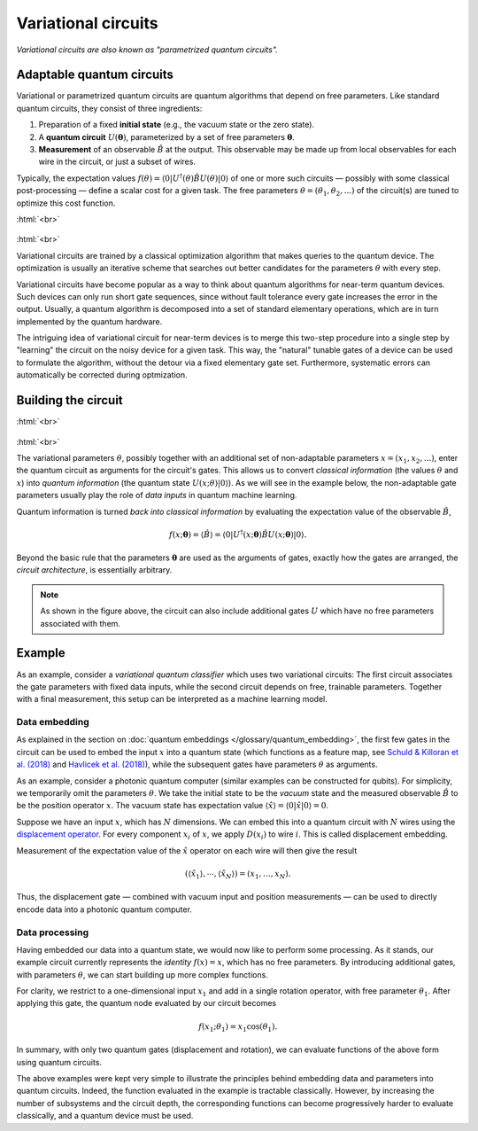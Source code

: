 .. role:: html(raw)
   :format: html

.. _glossary_variational_circuit:

Variational circuits
====================

*Variational circuits are also known as "parametrized quantum circuits".*

Adaptable quantum circuits
--------------------------

Variational or parametrized quantum circuits are quantum algorithms that depend on free parameters. Like standard
quantum circuits, they consist of three ingredients:

1. Preparation of a fixed **initial state** (e.g., the vacuum state or the zero state).

2. A **quantum circuit** :math:`U(\mathbf{\theta})`, parameterized by
   a set of free parameters :math:`\mathbf{\theta}`.

3. **Measurement** of an observable :math:`\hat{B}` at the output. This observable may be made
   up from local observables for each wire in the circuit, or just a subset of wires.

Typically, the expectation values
:math:`f(\theta)=\langle 0 | U^\dagger(\theta) \hat{B} U(\theta) | 0 \rangle`
of one or more such circuits — possibly with some classical post-processing — define a scalar cost for a
given task. The free parameters :math:`\theta = (\theta_1, \theta_2,...)` of the circuit(s)
are tuned to optimize this cost function.


:html:`<br>`

.. figure:: ../_static/concepts/variational_circuit.png
    :align: center
    :width: 40%
    :target: javascript:void(0);

:html:`<br>`

Variational circuits are trained by a classical optimization algorithm that makes queries to
the quantum device. The optimization is usually an iterative scheme that searches out better candidates for
the parameters :math:`\theta` with every step.

Variational circuits have become popular as a way to think about quantum algorithms for near-term quantum devices.
Such devices can only run short gate sequences, since without fault tolerance every gate increases
the error in the output.
Usually, a quantum algorithm is decomposed into a set of standard elementary operations,
which are in turn implemented by the quantum hardware.

The intriguing idea of variational circuit for near-term devices is to merge
this two-step procedure into a single step by "learning" the circuit on the noisy device for a given task.
This way, the "natural" tunable gates of a device can be used to formulate the algorithm, without the
detour via a fixed elementary gate set. Furthermore, systematic errors can automatically be corrected
during optmization.


Building the circuit
--------------------

:html:`<br>`

.. figure:: ../_static/concepts/variational_circuit2.png
    :align: center
    :width: 60%
    :target: javascript:void(0);

:html:`<br>`

The variational parameters :math:`\theta`, possibly together with an additional set of non-adaptable
parameters :math:`x = (x_1, x_2, ...)`, enter the quantum circuit as arguments for the circuit's gates.
This allows us to convert *classical information* (the values :math:`\theta` and :math:`x`)
into *quantum information* (the quantum state :math:`U(x; \theta)|0\rangle`). As we will see in the
example below, the non-adaptable gate parameters usually play the role of *data inputs* in quantum machine learning.

Quantum information is turned *back into classical information* by evaluating the
expectation value of the observable :math:`\hat{B}`,

.. math:: f(x; \mathbf{\theta}) = \langle \hat{B} \rangle = \langle 0 | U^\dagger(x;\mathbf{\theta})\hat{B}U(x;\mathbf{\theta}) | 0 \rangle.


Beyond the basic rule that the parameters :math:`\mathbf{\theta}` are used as the arguments of gates,
exactly how the gates are arranged, the *circuit architecture*, is essentially arbitrary.

.. note:: As shown in the figure above, the circuit can also include additional gates :math:`U` which
          have no free parameters associated with them.

Example
-------

As an example, consider a *variational quantum classifier* which uses two variational circuits: The first circuit
associates the gate parameters with fixed data inputs, while the second circuit depends on free, trainable
parameters. Together with a final measurement, this setup can be interpreted as a machine learning model.

Data embedding
~~~~~~~~~~~~~~

As explained in the section on :doc:`quantum embeddings </glossary/quantum_embedding>`,
the first few gates in the circuit can be used to embed
the input :math:`x` into a quantum state (which functions as a feature map, see
`Schuld & Killoran et al. (2018) <https://arxiv.org/abs/1803.07128>`_ and
`Havlicek et al. (2018) <https://arxiv.org/abs/1804.11326>`_),
while the subsequent gates have parameters :math:`\theta` as arguments.

As an example, consider a photonic quantum computer (similar examples can be constructed for qubits). For
simplicity, we temporarily omit the parameters :math:`\theta`. We take the initial state to be the
*vacuum* state and the measured observable :math:`\hat{B}` to be the position operator :math:`x`. The vacuum
state has expectation value :math:`\langle\hat{x}\rangle = \langle 0 | \hat{x} | 0 \rangle = 0`.

Suppose we have an input :math:`x`, which has :math:`N` dimensions. We can embed this into a quantum circuit
with :math:`N` wires using the `displacement operator <https://en.wikipedia.org/wiki/Displacement_operator>`_.
For every component :math:`x_i` of :math:`x`, we apply :math:`D(x_i)` to wire :math:`i`.
This is called displacement embedding.

Measurement of the expectation value of the :math:`\hat{x}` operator on each wire will then give the result

.. math:: (\langle \hat{x}_1 \rangle, \cdots, \langle \hat{x}_N \rangle ) = (x_1, \dots, x_N).

Thus, the displacement gate — combined with vacuum input and position measurements — can be used to
directly encode data into a photonic quantum computer.

Data processing
~~~~~~~~~~~~~~~

Having embedded our data into a quantum state, we would now like to perform some processing. As it stands,
our example circuit currently represents the *identity* :math:`f(x)=x`, which has no free parameters. By
introducing additional gates, with parameters :math:`\theta`, we can start building up more complex functions.

For clarity, we restrict to a one-dimensional input :math:`x_1` and add in a single rotation operator, with
free parameter :math:`\theta_1`. After applying this gate, the quantum node evaluated by our circuit becomes

.. math:: f(x_1;\theta_1) = x_1 \cos(\theta_1).

In summary, with only two quantum gates (displacement and rotation), we can evaluate functions of the above
form using quantum circuits.

The above examples were kept very simple to illustrate the principles behind embedding data and parameters
into quantum circuits. Indeed, the function evaluated in the example is tractable classically. However, by
increasing the number of subsystems and the circuit depth, the corresponding functions can become progressively
harder to evaluate classically, and a quantum device must be used.
